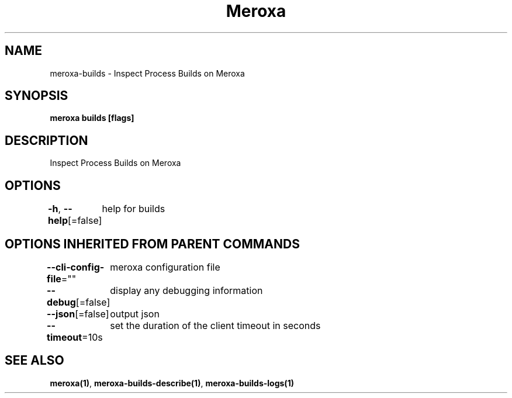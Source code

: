 .nh
.TH "Meroxa" "1" "Mar 2023" "Meroxa CLI " "Meroxa Manual"

.SH NAME
.PP
meroxa-builds - Inspect Process Builds on Meroxa


.SH SYNOPSIS
.PP
\fBmeroxa builds [flags]\fP


.SH DESCRIPTION
.PP
Inspect Process Builds on Meroxa


.SH OPTIONS
.PP
\fB-h\fP, \fB--help\fP[=false]
	help for builds


.SH OPTIONS INHERITED FROM PARENT COMMANDS
.PP
\fB--cli-config-file\fP=""
	meroxa configuration file

.PP
\fB--debug\fP[=false]
	display any debugging information

.PP
\fB--json\fP[=false]
	output json

.PP
\fB--timeout\fP=10s
	set the duration of the client timeout in seconds


.SH SEE ALSO
.PP
\fBmeroxa(1)\fP, \fBmeroxa-builds-describe(1)\fP, \fBmeroxa-builds-logs(1)\fP
